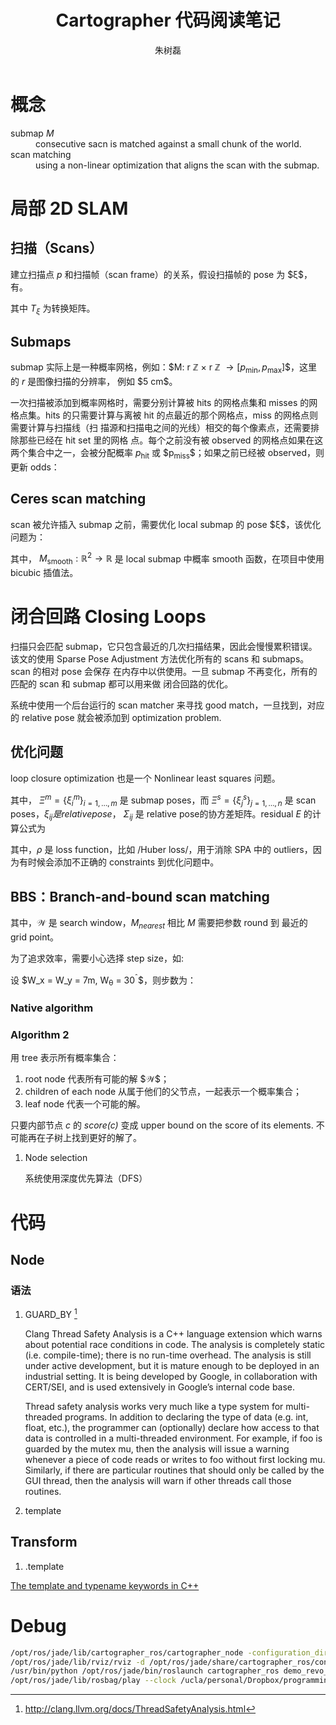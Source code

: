 #+LaTeX_CLASS: article
#+TITLE: Cartographer 代码阅读笔记
#+OPTIONS: ^:nil
#+OPTIONS: toc:2
#+AUTHOR: 朱树磊
#+KEYWORDS: 
#+DESCRIPTION: 
#+EMAIL: zhu_shulei@dahuatech.com
#+LATEX_HEADER: \def\lang{zh-CN}
#+LATEX_HEADER: \usepackage{orgpreamble}
#+LATEX_HEADER: \usepackage{minted}
#+LATEX_HEADER: \usepackage{ctcjk}
#+LATEX_HEADER: \usepackage[letterpaper,text={6.5in,9in}]{geometry}
#+LATEX_HEADER_EXTRA: \hypersetup{linkcolor=dhmcolor,pdfstartview=FitH}
#+LATEX_HEADER_EXTRA: \hypersetup{pdfstartpage=1,breaklinks=true,bookmarks=true}
#+LATEX_HEADER_EXTRA: \hypersetup{pdftoolbar=true,bookmarksopenlevel=1,bookmarksopen=true}
#+LATEX_HEADER_EXTRA: \hypersetup{pdfborder=0,colorlinks=true,urlcolor=dhmcolor,citecolor=dhmcolor}
#+LATEX_HEADER_EXTRA: \hypersetup{pdfpagemode=UseNone,pdfauthor={朱树磊},pdftitle={Cartographer Reading Notes}}
#+LATEX_HEADER_EXTRA: \hypersetup{pdfcreator={Emacs(V25.1) + Org-mode(V8.3.5)},pdfproducer={XeLaTeX}}


* 概念
- submap $M$ :: consecutive sacn is matched against a small chunk of the world.
- scan matching :: using a non-linear optimization that aligns the scan with the submap.
* 局部 2D SLAM
** 扫描（Scans）
建立扫描点 $p$ 和扫描帧（scan frame）的关系，假设扫描帧的 pose 为 $\xi$，有。
\begin{equation}
T_{\xi} = \underbrace{\begin{pmatrix}
\cos \xi_{\theta} & - \sin\xi_{\theta}\\
\sin \xi_{\theta} & \cos\xi_{\theta}
\end{pmatrix}}_{R_{\xi}}p + \underbrace{\begin{pmatrix}
\xi_{x}\\
\xi_{y}\\
\end{pmatrix}}_{T_{\xi}}
\end{equation}
其中 $T_{\xi}$ 为转换矩阵。
** Submaps
submap 实际上是一种概率网格，例如：$M: r \mathbb{Z} \times r \mathbb{Z}
\rightarrow [p_{\mathrm{min}}, p_{\mathrm{max}}]$，这里的 $r$ 是图像扫描的分辨率，
例如 $5 \mathrm{cm}$。

#+attr_latex: :width 0.5\textwidth :options angle=0 :float figure :caption \caption{\label{fig-gridpoints}网格点及与其关联的像素}
[[./images/grid-points.jpg]]

一次扫描被添加到概率网格时，需要分别计算被 hits 的网格点集和 misses 的网格点集。hits
的只需要计算与离被 hit 的点最近的那个网格点，miss 的网格点则需要计算与扫描线（扫
描源和扫描电之间的光线）相交的每个像素点，还需要排除那些已经在 hit set 里的网格
点。每个之前没有被 observed 的网格点如果在这两个集合中之一，会被分配概率
$p_{\mathrm{hit}}$ 或 $p_{\mathrm{miss}}$；如果之前已经被 observed，则更新 odds：

\begin{equation}
\begin{aligned}
\mathrm{odds}(p) &= \frac{p}{1-p}\\
M_{\mathrm{new}}(x) &= \mathrm{clamp}(\mathrm{odds}^{-1}(\mathrm{odds}(M_{\mathrm{old}}(x))\cdot\mathrm{odds}(p_{\mathrm{hit}})))
\end{aligned}
\end{equation}

#+attr_latex: :width 0.5\textwidth :options angle=0 :float figure :caption \caption{\label{fig-hits-misses}Hits and misses}
[[./images/hits-misses.jpg]]

** Ceres scan matching
scan 被允许插入 submap 之前，需要优化 local submap 的 pose $\xi$，该优化问题为：
\begin{equation}
\underset{\xi}{\operatorname{argmin}}  \sum_{k=1}^K (1-M_{\mathrm{smooth}}(T_{\xi}h_k))
\end{equation}

其中， $M_{\mathrm{smooth}} : \mathbb{R}^2 \rightarrow \mathbb{R}$ 是 local
submap 中概率 smooth 函数，在项目中使用 bicubic 插值法。
* 闭合回路 Closing Loops
扫描只会匹配 submap，它只包含最近的几次扫描结果，因此会慢慢累积错误。该文的使用
Sparse Pose Adjustment 方法优化所有的 scans 和 submaps。scan 的相对 pose 会保存
在内存中以供使用。一旦 submap 不再变化，所有的匹配的 scan 和 submap 都可以用来做
闭合回路的优化。

系统中使用一个后台运行的 scan matcher 来寻找 good match，一旦找到，对应的
relative pose 就会被添加到 optimization problem.
** 优化问题
loop closure optimization 也是一个 Nonlinear least squares 问题。
\begin{equation}
\underset{\Xi^m,\Xi^s}{\operatorname{argmin}} \frac{1}{2}\sum_{ij}^{} \rho (E^{2}(\xi_i^m, \xi_j^s; \Sigma_{ij}, \xi_{ij}))
\end{equation}

其中， $\Xi^m = \{\xi_i^m\}_{i=1,\dots,m}$ 是 submap poses，而 $\Xi^s =
\{\xi_j^s\}_{j=1,\dots,n}$ 是 scan poses，$\xi_{ij} 是 relative pose，$
$\Sigma_{ij}$ 是 relative pose的协方差矩阵。residual $E$ 的计算公式为
\begin{align}
E^2(\xi_i^m, \xi_j^s; \Sigma_{ij}, \xi_{ij}) &= e(\xi_i^m, \xi_j^s; \Sigma_{ij})^T \Sigma^{-1}_{ij}(\xi_i^m, \xi_j^s; \Sigma_{ij})\\
e(\xi_i^m, \xi_j^s; \Sigma_{ij}) &= \xi_{ij} - \begin{pmatrix}
R^{-1}_{\xi_i^m}(t_{\xi_i^m} -t_{\xi_j^s})\\
\xi_{i;\theta}^m -\xi_{j;\theta}^s
\end{pmatrix}
\end{align}
其中，$\rho$ 是 loss function，比如 /Huber loss/，用于消除 SPA 中的 outliers，因
为有时候会添加不正确的 constraints 到优化问题中。
** BBS：Branch-and-bound scan matching
\begin{equation}
\xi^{\star} = \underset{\xi\in \mathcal{W}}{\operatorname{argmax}} \sum_{k=1}^K M_{\mathrm{nearest}}(T_{\xi}h_k)
\end{equation}
其中，$\mathcal{W}$ 是 search window，$M_{nearest}$ 相比 $M$ 需要把参数 round 到
最近的 grid point。

为了追求效率，需要小心选择 step size，如:
\begin{align}
d_{max} &= \underset{k=1,\dots,K}{\operatorname{max}} ||h_k||\\
\theta  &= \arccos \left(1-\frac{r^2}{2d^2_{\mathrm{max}}}\right)
\end{align}

设 $W_x = W_y = 7m, W_{\theta} = 30^{\circ}$，则步数为：
\begin{equation}
w_x = \left\lceil \frac{W_{x}}{r} \right\rceil, w_y = \left\lceil \frac{W_y}{r} \right\rceil, w_\theta = \left\lceil \frac{W_\theta}{\delta_{\theta}} \right\rceil
\end{equation}
*** Native algorithm
#+attr_latex: :width 0.5\textwidth :options angle=0 :float figure :caption \caption{\label{fig-bbs1} Native algorithm for BBS}
[[./images/bbs1.jpg]]
*** Algorithm 2
用 tree 表示所有概率集合：
1. root node 代表所有可能的解 $\mathcal{W}$；
2. children of each node 从属于他们的父节点，一起表示一个概率集合；
3. leaf node 代表一个可能的解。

只要内部节点 $c$ 的 /score(c)/ 变成 upper bound on the score of its elements. 不
可能再在子树上找到更好的解了。
**** Node selection
系统使用深度优先算法（DFS）
* 代码
** Node
*** 语法
1. GUARD_BY [fn:1]

   Clang Thread Safety Analysis is a C++ language extension which warns about
   potential race conditions in code. The analysis is completely static (i.e.
   compile-time); there is no run-time overhead. The analysis is still under active
   development, but it is mature enough to be deployed in an industrial setting. It
   is being developed by Google, in collaboration with CERT/SEI, and is used
   extensively in Google’s internal code base.

   Thread safety analysis works very much like a type system for multi-threaded
   programs. In addition to declaring the type of data (e.g. int, float, etc.), the
   programmer can (optionally) declare how access to that data is controlled in a
   multi-threaded environment. For example, if foo is guarded by the mutex mu, then
   the analysis will issue a warning whenever a piece of code reads or writes to
   foo without first locking mu. Similarly, if there are particular routines that
   should only be called by the GUI thread, then the analysis will warn if other
   threads call those routines.
2. template
[fn:1] http://clang.llvm.org/docs/ThreadSafetyAnalysis.html
** Transform
1. .template
[[https://eigen.tuxfamily.org/dox/TopicTemplateKeyword.html][The template and typename keywords in C++]]

* Debug
#+BEGIN_SRC sh
/opt/ros/jade/lib/cartographer_ros/cartographer_node -configuration_directory /opt/ros/jade/share/cartographer_ros/configuration_files -configuration_basename revo_lds.lua scan:=horizontal_laser_2d __name:=cartographer_node __log:=/home/zhus/.ros/log/821b77fa-9991-11e6-a00b-0cc47ab359ee/cartographer_node-1.log
/opt/ros/jade/lib/rviz/rviz -d /opt/ros/jade/share/cartographer_ros/configuration_files/demo_2d.rviz __name:=rviz __log:=/home/zhus/.ros/log/821b77fa-9991-11e6-a00b-0cc47ab359ee/rviz-2.log
/usr/bin/python /opt/ros/jade/bin/roslaunch cartographer_ros demo_revo_lds.launch bag_filename:=/ucla/personal/Dropbox/programming/ros/bagfiles/deutchesmuseum/cartographer_paper_revo_lds.bag
/opt/ros/jade/lib/rosbag/play --clock /ucla/personal/Dropbox/programming/ros/bagfiles/deutchesmuseum/cartographer_paper_revo_lds.bag __name:=playbag __log:=/home/zhus/.ros/log/821b77fa-9991-11e6-a00b-0cc47ab359ee/playbag-3.log
#+END_SRC
